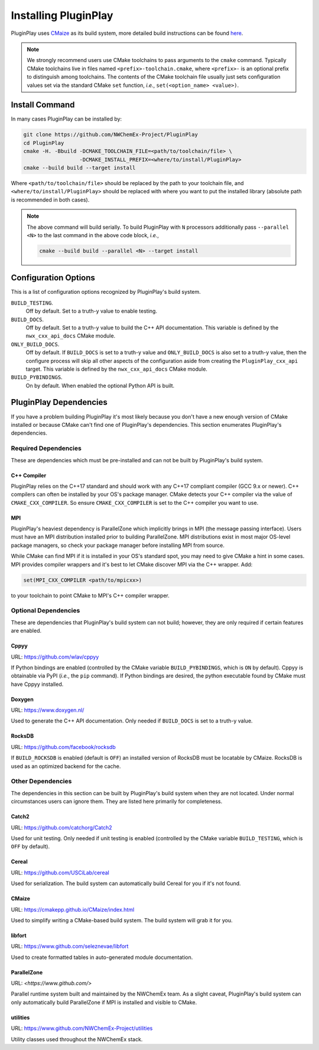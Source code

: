 .. Copyright 2022 NWChemEx-Project
..
.. Licensed under the Apache License, Version 2.0 (the "License");
.. you may not use this file except in compliance with the License.
.. You may obtain a copy of the License at
..
.. http://www.apache.org/licenses/LICENSE-2.0
..
.. Unless required by applicable law or agreed to in writing, software
.. distributed under the License is distributed on an "AS IS" BASIS,
.. WITHOUT WARRANTIES OR CONDITIONS OF ANY KIND, either express or implied.
.. See the License for the specific language governing permissions and
.. limitations under the License.

.. _installing_pluginplay:

#####################
Installing PluginPlay
#####################

PluginPlay uses `CMaize <https://cmakepp.github.io/CMaize/index.html>`__ as
its build system, more detailed build instructions can be found
`here <https://cmakepp.github.io/CMaize/getting_started/building/index.html>`__.

.. note::

   We strongly recommend users use CMake toolchains to pass arguments to the
   ``cmake`` command. Typically CMake toolchains live in files named
   ``<prefix>-toolchain.cmake``, where ``<prefix>-`` is an optional prefix to
   distinguish among toolchains. The contents of the CMake toolchain file
   usually just sets configuration values set via the standard CMake ``set``
   function, *i.e.*, ``set(<option_name> <value>)``.

***************
Install Command
***************

In many cases PluginPlay can be installed by:

.. code-block:: console

   git clone https://github.com/NWChemEx-Project/PluginPlay
   cd PluginPlay
   cmake -H. -Bbuild -DCMAKE_TOOLCHAIN_FILE=<path/to/toolchain/file> \
                     -DCMAKE_INSTALL_PREFIX=<where/to/install/PluginPlay>
   cmake --build build --target install

Where ``<path/to/toolchain/file>`` should be replaced by the path to your
toolchain file, and ``<where/to/install/PluginPlay>`` should be replaced
with where you want to put the installed library (absolute path is recommended
in both cases).

.. note::

   The above command will build serially. To build PluginPlay with ``N``
   processors additionally pass ``--parallel <N>`` to the last command in the
   above code block, *i.e.*,

   .. code-block:: console

      cmake --build build --parallel <N> --target install

*********************
Configuration Options
*********************

This is a list of configuration options recognized by PluginPlay's build
system.

``BUILD_TESTING``.
   Off by default. Set to a truth-y value to enable testing.
``BUILD_DOCS``.
   Off by default. Set to a truth-y value to build the C++ API documentation.
   This variable is defined by the ``nwx_cxx_api_docs`` CMake module.
``ONLY_BUILD_DOCS``.
   Off by default. If ``BUILD_DOCS`` is set to a truth-y value and
   ``ONLY_BUILD_DOCS`` is also set to a truth-y value, then the configure
   process will skip all other aspects of the configuration aside from creating
   the ``PluginPlay_cxx_api`` target. This variable is defined by the
   ``nwx_cxx_api_docs`` CMake module.
``BUILD_PYBINDINGS``.
  On by default. When enabled the optional Python API is built.


*************************
PluginPlay Dependencies
*************************

If you have a problem building PluginPlay it's most likely because you
don't have a new enough version of CMake installed or because CMake can't find
one of PluginPlay's dependencies. This section enumerates PluginPlay's
dependencies.

Required Dependencies
=====================

These are dependencies which must be pre-installed and can not be built by
PluginPlay's build system.

C++ Compiler
------------

PluginPlay relies on the C++17 standard and should work with any C++17
compliant compiler (GCC 9.x or newer). C++ compilers can often be installed by
your OS's package manager. CMake detects your C++ compiler via the value of
``CMAKE_CXX_COMPILER``. So ensure ``CMAKE_CXX_COMPILER`` is set to the C++
compiler you want to use.

MPI
---

PluginPlay's heaviest dependency is ParallelZone which implicitly brings in
MPI (the message passing interface). Users must have an MPI distribution
installed prior to building ParallelZone. MPI distributions exist in most
major OS-level package managers, so check your package manager before
installing MPI from source.

While CMake can find MPI if it is installed in your OS's standard spot, you may
need to give CMake a hint in some cases. MPI provides compiler wrappers and
it's best to let CMake discover MPI via the C++ wrapper. Add:

.. code-block:: cmake

   set(MPI_CXX_COMPILER <path/to/mpicxx>)

to your toolchain to point CMake to MPI's C++ compiler wrapper.


Optional Dependencies
=====================

These are dependencies that PluginPlay's build system can not build; however,
they are only required if certain features are enabled.

Cppyy
-----

URL: `<https://github.com/wlav/cppyy>`__

If Python bindings are enabled (controlled by the CMake variable
``BUILD_PYBINDINGS``, which is ``ON`` by default).  Cppyy is obtainable via
PyPI (*i.e.*, the ``pip`` command). If Python bindings are desired,
the python executable found by CMake must have Cppyy installed.


Doxygen
-------

URL: `<https://www.doxygen.nl/>`__

Used to generate the C++ API documentation. Only needed if ``BUILD_DOCS`` is
set to a truth-y value.

RocksDB
-------

URL: `<https://github.com/facebook/rocksdb>`__

If ``BUILD_ROCKSDB`` is enabled (default is ``OFF``) an installed version of
RocksDB must be locatable by CMaize. RocksDB is used as an optimized backend
for the cache.

Other Dependencies
==================

The dependencies in this section can be built by PluginPlay's build system
when they are not located. Under normal circumstances users can ignore them.
They are listed here primarily for completeness.

Catch2
------

URL: `<https://github.com/catchorg/Catch2>`__

Used for unit testing. Only needed if unit testing is enabled (controlled by
the CMake variable ``BUILD_TESTING``, which is ``OFF`` by default).

Cereal
------

URL: `<https://github.com/USCiLab/cereal>`__

Used for serialization. The build system can automatically build Cereal for
you if it's not found.

CMaize
------

URL: `<https://cmakepp.github.io/CMaize/index.html>`__

Used to simplify writing a CMake-based build system. The build system will grab
it for you.


libfort
-------

URL: `<https://www.github.com/seleznevae/libfort>`__

Used to create formatted tables in auto-generated module documentation.

ParallelZone
------------

URL: `<https://www.github.com/>`

Parallel runtime system built and maintained by the NWChemEx team. As a
slight caveat, PluginPlay's build system can only automatically build
ParallelZone if MPI is installed and visible to CMake.

utilities
---------

URL: `<https://www.github.com/NWChemEx-Project/utilities>`__

Utility classes used throughout the NWChemEx stack.
